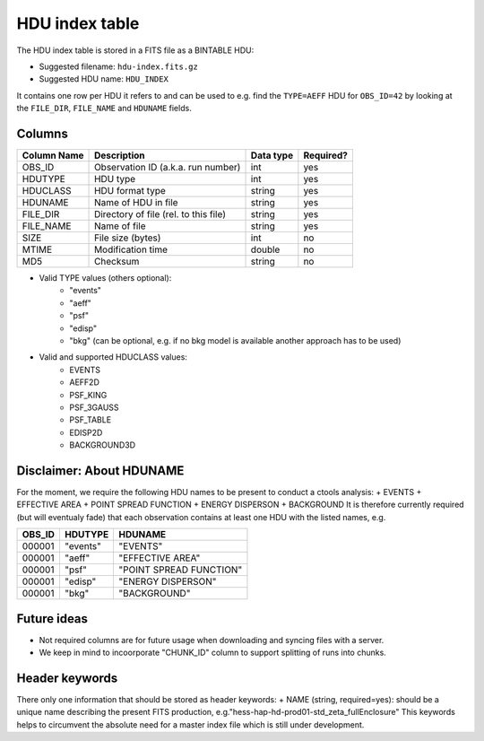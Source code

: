 .. _hdu-index:

HDU index table
===============

The HDU index table is stored in a FITS file as a BINTABLE HDU:

* Suggested filename: ``hdu-index.fits.gz``
* Suggested HDU name: ``HDU_INDEX``

It contains one row per HDU it refers to and can be used to e.g. find the ``TYPE=AEFF`` HDU
for ``OBS_ID=42`` by looking at the ``FILE_DIR``, ``FILE_NAME`` and ``HDUNAME`` fields.

.. _hdu-index-columns:

Columns
-------

==============  ================================================  ========= =========
Column Name     Description                                       Data type Required?
==============  ================================================  ========= =========
OBS_ID          Observation ID (a.k.a. run number)                int       yes
HDUTYPE         HDU type                                          int       yes
HDUCLASS        HDU format type                                   string    yes
HDUNAME         Name of HDU in file                               string    yes
FILE_DIR        Directory of file (rel. to this file)             string    yes
FILE_NAME       Name of file                                      string    yes
SIZE            File size (bytes)                                 int       no
MTIME           Modification time                                 double    no
MD5             Checksum                                          string    no
==============  ================================================  ========= =========

+ Valid TYPE values (others optional):
    + "events"
    + "aeff"
    + "psf"
    + "edisp"
    + "bkg" (can be optional, e.g. if no bkg model is available another approach has to be used)

+ Valid and supported HDUCLASS values:
    + EVENTS
    + AEFF2D
    + PSF_KING
    + PSF_3GAUSS
    + PSF_TABLE
    + EDISP2D
    + BACKGROUND3D

Disclaimer: About HDUNAME
-------------------------
For the moment, we require the following HDU names to be present to conduct a ctools analysis:
+ EVENTS
+ EFFECTIVE AREA
+ POINT SPREAD FUNCTION
+ ENERGY DISPERSON
+ BACKGROUND
It is therefore currently required (but will eventualy fade) that each observation contains at least one HDU with the listed names, e.g.

========  ==========  ======================= 
OBS_ID    HDUTYPE     HDUNAME	
========  ==========  ======================= 
000001    "events"    "EVENTS"    
000001    "aeff"      "EFFECTIVE AREA"       
000001    "psf"       "POINT SPREAD FUNCTION"	 
000001    "edisp"     "ENERGY DISPERSON"
000001    "bkg"       "BACKGROUND"  
========  ==========  ======================= 

Future ideas
------------    
+ Not required columns are for future usage when downloading and syncing files with a server.
+ We keep in mind to incoorporate "CHUNK_ID" column to support splitting of runs into chunks.

.. _hdu-index-header:

Header keywords
---------------

There only one information that should be stored as header keywords:
+ NAME (string, required=yes): should be a unique name describing the present FITS production, e.g."hess-hap-hd-prod01-std_zeta_fullEnclosure"
This keywords helps to circumvent the absolute need for a master index file which is still under development.


